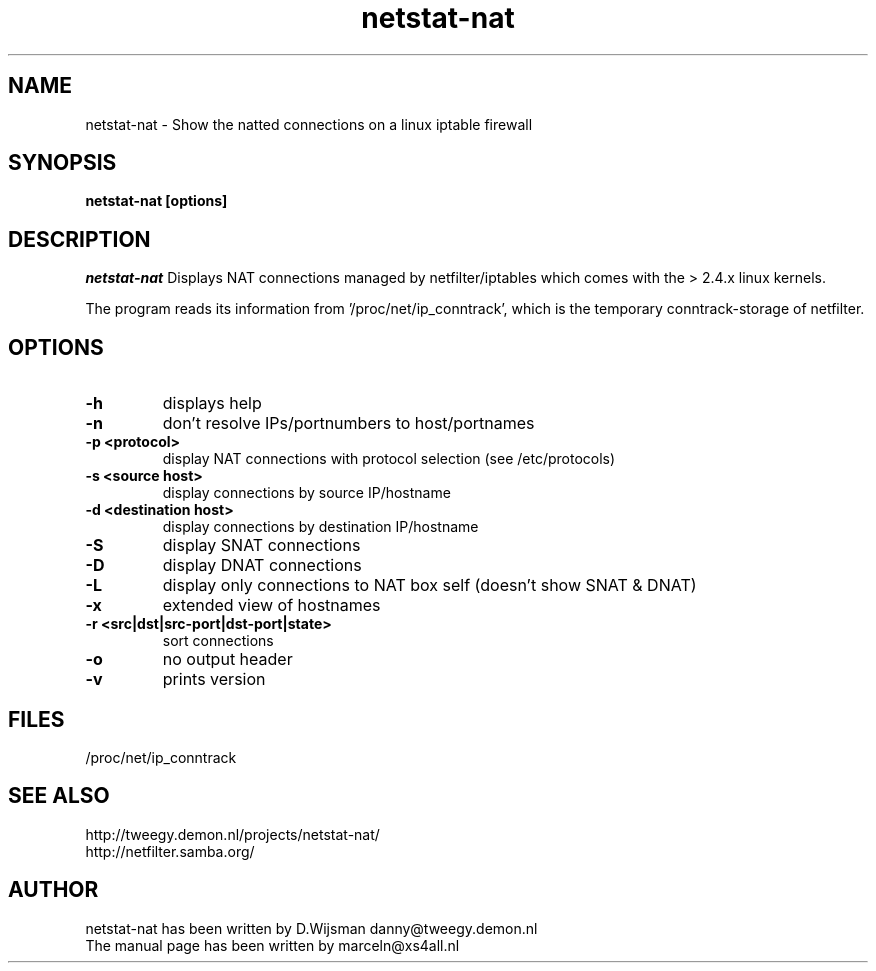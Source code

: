 .TH netstat-nat 1 "July 2002"
.SH NAME
netstat-nat \- Show the natted connections on a linux iptable firewall
.SH SYNOPSIS
.B netstat-nat [options]
.br
.SH DESCRIPTION
.I netstat-nat
Displays NAT connections managed by netfilter/iptables which comes
with the > 2.4.x linux kernels.

The program reads its information from '/proc/net/ip_conntrack', which is
the temporary conntrack-storage of netfilter. 
.SH OPTIONS
.TP
.B -h
displays help
.TP
.B -n
don't resolve IPs/portnumbers to host/portnames
.TP
.B -p <protocol>
display NAT connections with protocol selection (see /etc/protocols)
.TP
.B -s <source host>
display connections by source IP/hostname
.TP
.B -d <destination host>
display connections by destination IP/hostname
.TP
.B -S
display SNAT connections
.TP
.B -D
display DNAT connections
.TP
.B -L
display only connections to NAT box self (doesn't show SNAT & DNAT)
.TP
.B -x
extended view of hostnames
.TP
.B -r <src|dst|src-port|dst-port|state>
sort connections
.TP
.B -o
no output header
.TP
.B -v
prints version
.SH FILES
/proc/net/ip_conntrack
.SH SEE ALSO
http://tweegy.demon.nl/projects/netstat-nat/
.br
http://netfilter.samba.org/
.SH AUTHOR
netstat-nat has been written by D.Wijsman danny@tweegy.demon.nl
.br
The manual page has been written by marceln@xs4all.nl
